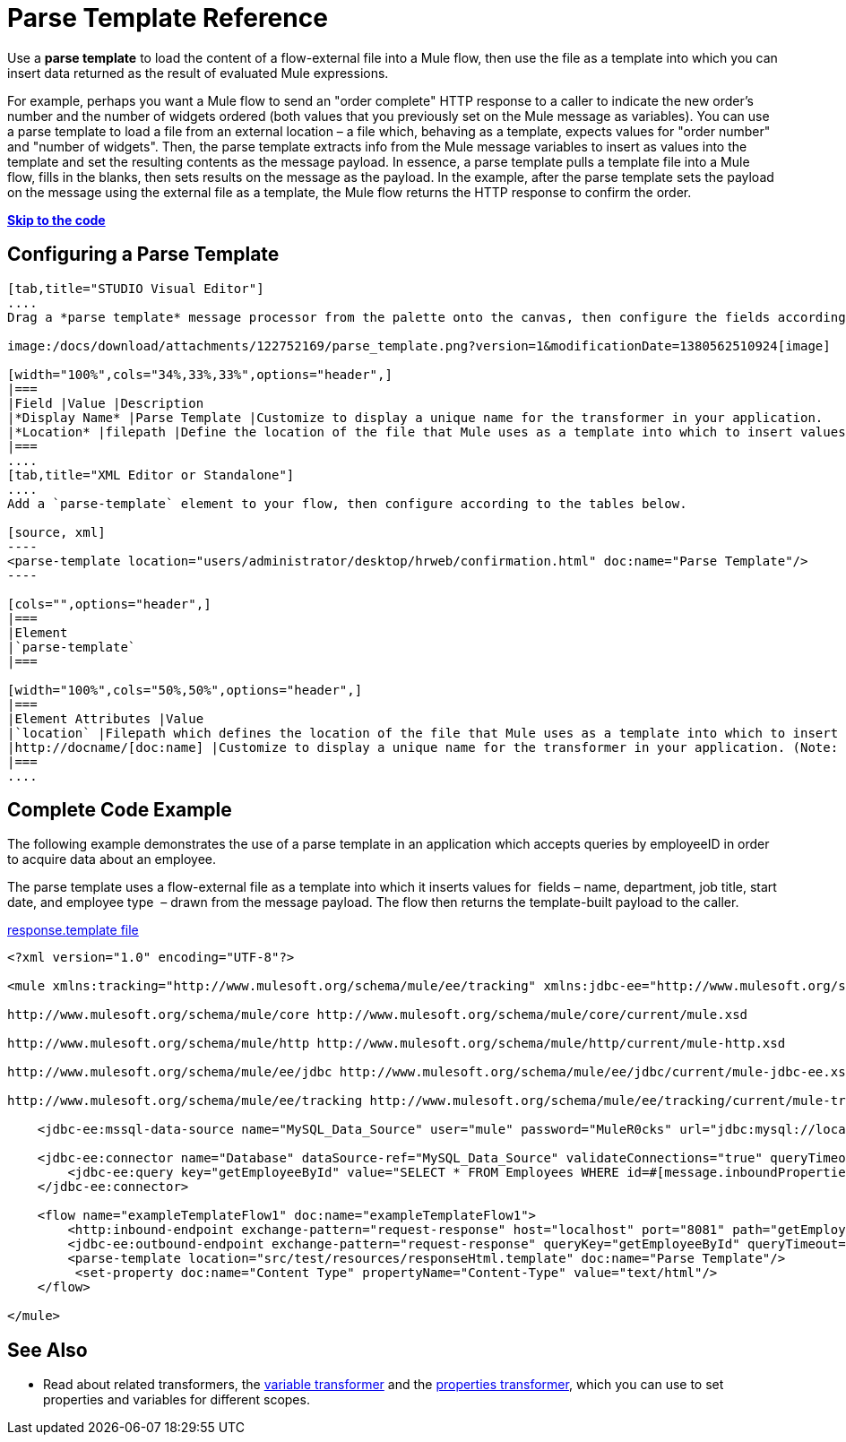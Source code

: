 = Parse Template Reference

Use a *parse template* to load the content of a flow-external file into a Mule flow, then use the file as a template into which you can insert data returned as the result of evaluated Mule expressions.

For example, perhaps you want a Mule flow to send an "order complete" HTTP response to a caller to indicate the new order's number and the number of widgets ordered (both values that you previously set on the Mule message as variables). You can use a parse template to load a file from an external location – a file which, behaving as a template, expects values for "order number" and "number of widgets". Then, the parse template extracts info from the Mule message variables to insert as values into the template and set the resulting contents as the message payload. In essence, a parse template pulls a template file into a Mule flow, fills in the blanks, then sets results on the message as the payload. In the example, after the parse template sets the payload on the message using the external file as a template, the Mule flow returns the HTTP response to confirm the order.

*link:#ParseTemplateReference-CompleteCodeExample[Skip to the code]*

== Configuring a Parse Template

[tabs]
------
[tab,title="STUDIO Visual Editor"]
....
Drag a *parse template* message processor from the palette onto the canvas, then configure the fields according to the table below.

image:/docs/download/attachments/122752169/parse_template.png?version=1&modificationDate=1380562510924[image]

[width="100%",cols="34%,33%,33%",options="header",]
|===
|Field |Value |Description
|*Display Name* |Parse Template |Customize to display a unique name for the transformer in your application.
|*Location* |filepath |Define the location of the file that Mule uses as a template into which to insert values extracted from the message properties or variables.
|===
....
[tab,title="XML Editor or Standalone"]
....
Add a `parse-template` element to your flow, then configure according to the tables below.

[source, xml]
----
<parse-template location="users/administrator/desktop/hrweb/confirmation.html" doc:name="Parse Template"/>
----

[cols="",options="header",]
|===
|Element
|`parse-template`
|===

[width="100%",cols="50%,50%",options="header",]
|===
|Element Attributes |Value
|`location` |Filepath which defines the location of the file that Mule uses as a template into which to insert values extracted from the message properties or variables.
|http://docname/[doc:name] |Customize to display a unique name for the transformer in your application. (Note: not needed in Mule standalone.)
|===
....
------

== Complete Code Example

The following example demonstrates the use of a parse template in an application which accepts queries by employeeID in order to acquire data about an employee.  

The parse template uses a flow-external file as a template into which it inserts values for  fields – name, department, job title, start date, and employee type  – drawn from the message payload. The flow then returns the template-built payload to the caller. 

link:/docs/download/attachments/122752169/responseHtml.template?version=1&modificationDate=1380581726036[response.template file]

[source, xml]
----
<?xml version="1.0" encoding="UTF-8"?>
 
<mule xmlns:tracking="http://www.mulesoft.org/schema/mule/ee/tracking" xmlns:jdbc-ee="http://www.mulesoft.org/schema/mule/ee/jdbc" xmlns:http="http://www.mulesoft.org/schema/mule/http" xmlns="http://www.mulesoft.org/schema/mule/core" xmlns:doc="http://www.mulesoft.org/schema/mule/documentation" xmlns:spring="http://www.springframework.org/schema/beans" version="EE-3.5.0" xmlns:xsi="http://www.w3.org/2001/XMLSchema-instance" xsi:schemaLocation="http://www.springframework.org/schema/beans http://www.springframework.org/schema/beans/spring-beans-current.xsd
 
http://www.mulesoft.org/schema/mule/core http://www.mulesoft.org/schema/mule/core/current/mule.xsd
 
http://www.mulesoft.org/schema/mule/http http://www.mulesoft.org/schema/mule/http/current/mule-http.xsd
 
http://www.mulesoft.org/schema/mule/ee/jdbc http://www.mulesoft.org/schema/mule/ee/jdbc/current/mule-jdbc-ee.xsd
 
http://www.mulesoft.org/schema/mule/ee/tracking http://www.mulesoft.org/schema/mule/ee/tracking/current/mule-tracking-ee.xsd">
 
    <jdbc-ee:mssql-data-source name="MySQL_Data_Source" user="mule" password="MuleR0cks" url="jdbc:mysql://localhost:3306/hrDB" transactionIsolation="UNSPECIFIED" doc:name="MS SQL Data Source"/>
 
    <jdbc-ee:connector name="Database" dataSource-ref="MySQL_Data_Source" validateConnections="true" queryTimeout="-1" pollingFrequency="0" doc:name="Database">
        <jdbc-ee:query key="getEmployeeById" value="SELECT * FROM Employees WHERE id=#[message.inboundProperties['id']]"/>
    </jdbc-ee:connector>
 
    <flow name="exampleTemplateFlow1" doc:name="exampleTemplateFlow1">
        <http:inbound-endpoint exchange-pattern="request-response" host="localhost" port="8081" path="getEmployee" doc:name="HTTP" doc:description="Send GET request with a parameter, for example, http://localhost:8081/getEmployee?id=12345"/>
        <jdbc-ee:outbound-endpoint exchange-pattern="request-response" queryKey="getEmployeeById" queryTimeout="-1" connector-ref="Database" doc:name="Database" doc:description="Returns list of maps containing records; only the first one is required."/>
        <parse-template location="src/test/resources/responseHtml.template" doc:name="Parse Template"/>
         <set-property doc:name="Content Type" propertyName="Content-Type" value="text/html"/>
    </flow>
 
</mule>
----


== See Also

* Read about related transformers, the link:/docs/display/33X/Variable+Transformer+Reference[variable transformer] and the link:/docs/display/33X/Property+Transformer+Reference[properties transformer], which you can use to set properties and variables for different scopes.
